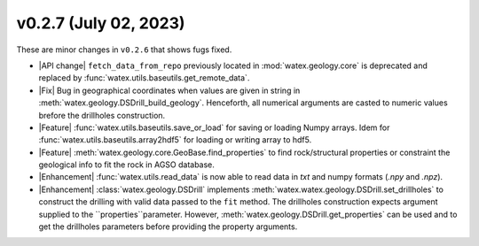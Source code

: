 v0.2.7 (July 02, 2023)
--------------------------

These are minor changes  in ``v0.2.6`` that shows fugs fixed.  

- |API change| ``fetch_data_from_repo`` previously  located in :mod:`watex.geology.core` is deprecated and replaced by 
  :func:`watex.utils.baseutils.get_remote_data`. 

- |Fix| Bug in geographical coordinates when values are given in string in :meth:`watex.geology.DSDrill_build_geology`.  Henceforth, all 
  numerical arguments are casted to numeric values brefore the drillholes construction. 

- |Feature| :func:`watex.utils.baseutils.save_or_load` for saving or loading Numpy arrays. Idem for :func:`watex.utils.baseutils.array2hdf5` 
  for loading or  writing array to hdf5. 

- |Feature| :meth:`watex.geology.core.GeoBase.find_properties` to find rock/structural properties or constraint the geological info 
  to fit the rock in AGSO database. 

- |Enhancement| :func:`watex.utils.read_data` is now able to read data in `txt` and numpy  formats (`.npy` and `.npz`). 

- |Enhancement| :class:`watex.geology.DSDrill` implements :meth:`watex.watex.geology.DSDrill.set_drillholes` to construct the drilling with 
  valid data passed to the ``fit`` method. The drillholes construction expects argument supplied to the ``properties``parameter. 
  However, :meth:`watex.geology.DSDrill.get_properties` can be used  and to get the drillholes parameters before providing the 
  property arguments.  

  






